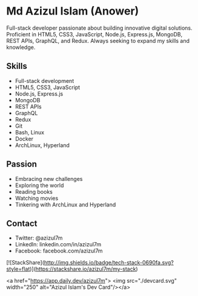 


* Md Azizul Islam (Anower)

Full-stack developer passionate about building innovative digital solutions. Proficient in HTML5, CSS3, JavaScript, Node.js, Express.js, MongoDB, REST APIs, GraphQL, and Redux. Always seeking to expand my skills and knowledge.

** Skills
- Full-stack development 
- HTML5, CSS3, JavaScript 
- Node.js, Express.js 
- MongoDB 
- REST APIs 
- GraphQL 
- Redux 
- Git 
- Bash, Linux 
- Docker 
- ArchLinux, Hyperland

** Passion
- Embracing new challenges 
- Exploring the world 
- Reading books 
- Watching movies 
- Tinkering with ArchLinux and Hyperland 


** Contact
- Twitter: @azizul7m
- LinkedIn: linkedin.com/in/azizul7m
- Facebook: facebook.com/azizul7m

[![StackShare](http://img.shields.io/badge/tech-stack-0690fa.svg?style=flat)](https://stackshare.io/azizul7m/my-stack)

<a href="https://app.daily.dev/azizul7m"> <img src="./devcard.svg" width="250" alt="Azizul Islam's Dev Card"/></a>
